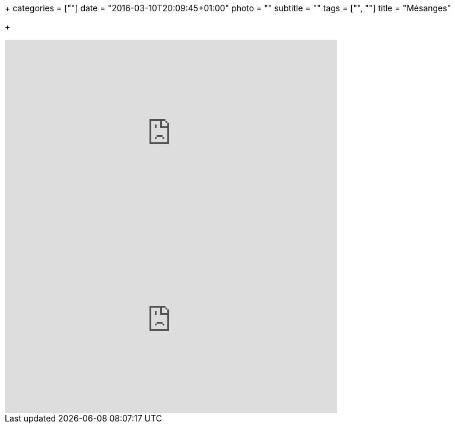 +++
categories = [""]
date = "2016-03-10T20:09:45+01:00"
photo = ""
subtitle = ""
tags = ["", ""]
title = "Mésanges"

+++

video::4lK9QLA1BfY[youtube,width=560,height=315]

video::3DxC1sDmDDQ[youtube,width=560,height=315]
